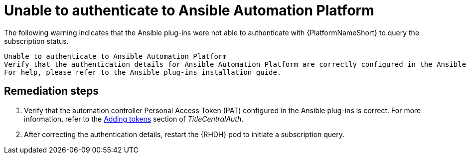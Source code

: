 :_mod-docs-content-type: PROCEDURE

[id="rhdh-warning-unable-authenticate-aap_{context}"]
= Unable to authenticate to Ansible Automation Platform

The following warning indicates that the Ansible plug-ins were not able to authenticate with {PlatformNameShort} to query the subscription status.

----
Unable to authenticate to Ansible Automation Platform
Verify that the authentication details for Ansible Automation Platform are correctly configured in the Ansible plug-ins.
For help, please refer to the Ansible plug-ins installation guide.
----

[discrete]
== Remediation steps

. Verify that the automation controller Personal Access Token (PAT) configured in the Ansible plug-ins is correct.
For more information, refer to the
link:{URLCentralAuth}/gw-token-based-authentication#proc-controller-apps-create-tokens[Adding tokens]
section of _TitleCentralAuth_.
. After correcting the authentication details, restart the {RHDH} pod to initiate a subscription query.

